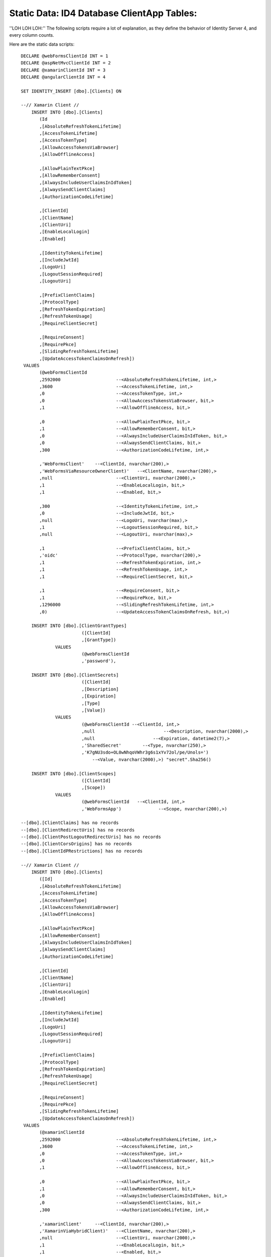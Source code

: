 .. _refStaticDataID4ClientAppTables:
Static Data: ID4 Database ClientApp Tables:
===========================================

''LOH LOH LOH:''
The following scripts require a lot of explanation, as they define the behavior of Identity Server 4, and every column counts.

Here are the static data scripts::

    DECLARE @webFormsClientId INT = 1
    DECLARE @aspNetMvcClientId INT = 2
    DECLARE @xamarinClientId INT = 3
    DECLARE @angularClientId INT = 4

    SET IDENTITY_INSERT [dbo].[Clients] ON

    --// Xamarin Client //
	INSERT INTO [dbo].[Clients]
           (Id
           ,[AbsoluteRefreshTokenLifetime]
           ,[AccessTokenLifetime]
           ,[AccessTokenType]
           ,[AllowAccessTokensViaBrowser]
           ,[AllowOfflineAccess]

           ,[AllowPlainTextPkce]
           ,[AllowRememberConsent]
           ,[AlwaysIncludeUserClaimsInIdToken]
           ,[AlwaysSendClientClaims]
           ,[AuthorizationCodeLifetime]

           ,[ClientId]
           ,[ClientName]
           ,[ClientUri]
           ,[EnableLocalLogin]
           ,[Enabled]

           ,[IdentityTokenLifetime]
           ,[IncludeJwtId]
           ,[LogoUri]
           ,[LogoutSessionRequired]
           ,[LogoutUri]

           ,[PrefixClientClaims]
           ,[ProtocolType]
           ,[RefreshTokenExpiration]
           ,[RefreshTokenUsage]
           ,[RequireClientSecret]

           ,[RequireConsent]
           ,[RequirePkce]
           ,[SlidingRefreshTokenLifetime]
           ,[UpdateAccessTokenClaimsOnRefresh])
     VALUES
           (@webFormsClientId
           ,2592000			--<AbsoluteRefreshTokenLifetime, int,>
           ,3600			--<AccessTokenLifetime, int,>
           ,0				--<AccessTokenType, int,>
           ,0				--<AllowAccessTokensViaBrowser, bit,>
           ,1				--<AllowOfflineAccess, bit,>

           ,0				--<AllowPlainTextPkce, bit,>
           ,1				--<AllowRememberConsent, bit,>
           ,0				--<AlwaysIncludeUserClaimsInIdToken, bit,>
           ,0				--<AlwaysSendClientClaims, bit,>
           ,300 			--<AuthorizationCodeLifetime, int,>

           ,'WebFormsClient'	--<ClientId, nvarchar(200),>
           ,'WebFormsViaResourceOwnerClient)'	--<ClientName, nvarchar(200),>
           ,null			--<ClientUri, nvarchar(2000),>
           ,1				--<EnableLocalLogin, bit,>
           ,1				--<Enabled, bit,>

           ,300				--<IdentityTokenLifetime, int,>
           ,0				--<IncludeJwtId, bit,>
           ,null			--<LogoUri, nvarchar(max),>
           ,1				--<LogoutSessionRequired, bit,>
           ,null			--<LogoutUri, nvarchar(max),>

           ,1				--<PrefixClientClaims, bit,>
           ,'oidc'			--<ProtocolType, nvarchar(200),>
           ,1				--<RefreshTokenExpiration, int,>
           ,1				--<RefreshTokenUsage, int,>
           ,1				--<RequireClientSecret, bit,>

           ,1				--<RequireConsent, bit,>
           ,1				--<RequirePkce, bit,>
           ,1296000			--<SlidingRefreshTokenLifetime, int,>
           ,0)				--<UpdateAccessTokenClaimsOnRefresh, bit,>)

	INSERT INTO [dbo].[ClientGrantTypes]
			   ([ClientId]
			   ,[GrantType])
		 VALUES
			   (@webFormsClientId
			   ,'password'),

	INSERT INTO [dbo].[ClientSecrets]
			   ([ClientId]
			   ,[Description]
			   ,[Expiration]
			   ,[Type]
			   ,[Value])
		 VALUES
			   (@webFormsClientId --<ClientId, int,>
			   ,null			  --<Description, nvarchar(2000),>
			   ,null		      --<Expiration, datetime2(7),>
			   ,'SharedSecret'	  --<Type, nvarchar(250),>
			   ,'K7gNU3sdo+OL0wNhqoVWhr3g6s1xYv72ol/pe/Unols=')	
			       --<Value, nvarchar(2000),>) "secret".Sha256()

	INSERT INTO [dbo].[ClientScopes]
			   ([ClientId]
			   ,[Scope])
		 VALUES
			   (@webFormsClientId	--<ClientId, int,>
			   ,'WebFormsApp')		--<Scope, nvarchar(200),>)

    --[dbo].[ClientClaims] has no records
    --[dbo].[ClientRedirectUris] has no records
    --[dbo].[ClientPostLogoutRedirectUris] has no records
    --[dbo].[ClientCorsOrigins] has no records
    --[dbo].[ClientIdPRestrictions] has no records

    --// Xamarin Client //
    	INSERT INTO [dbo].[Clients]
           ([Id]
           ,[AbsoluteRefreshTokenLifetime]
           ,[AccessTokenLifetime]
           ,[AccessTokenType]
           ,[AllowAccessTokensViaBrowser]
           ,[AllowOfflineAccess]

           ,[AllowPlainTextPkce]
           ,[AllowRememberConsent]
           ,[AlwaysIncludeUserClaimsInIdToken]
           ,[AlwaysSendClientClaims]
           ,[AuthorizationCodeLifetime]

           ,[ClientId]
           ,[ClientName]
           ,[ClientUri]
           ,[EnableLocalLogin]
           ,[Enabled]

           ,[IdentityTokenLifetime]
           ,[IncludeJwtId]
           ,[LogoUri]
           ,[LogoutSessionRequired]
           ,[LogoutUri]

           ,[PrefixClientClaims]
           ,[ProtocolType]
           ,[RefreshTokenExpiration]
           ,[RefreshTokenUsage]
           ,[RequireClientSecret]

           ,[RequireConsent]
           ,[RequirePkce]
           ,[SlidingRefreshTokenLifetime]
           ,[UpdateAccessTokenClaimsOnRefresh])
     VALUES
           (@xamarinClientId
           ,2592000			--<AbsoluteRefreshTokenLifetime, int,>
           ,3600			--<AccessTokenLifetime, int,>
           ,0				--<AccessTokenType, int,>
           ,0				--<AllowAccessTokensViaBrowser, bit,>
           ,1				--<AllowOfflineAccess, bit,>

           ,0				--<AllowPlainTextPkce, bit,>
           ,1				--<AllowRememberConsent, bit,>
           ,0				--<AlwaysIncludeUserClaimsInIdToken, bit,>
           ,0				--<AlwaysSendClientClaims, bit,>
           ,300 			--<AuthorizationCodeLifetime, int,>

           ,'xamarinClient'	--<ClientId, nvarchar(200),>
           ,'XamarinViaHybridClient)'	--<ClientName, nvarchar(200),>
           ,null			--<ClientUri, nvarchar(2000),>
           ,1				--<EnableLocalLogin, bit,>
           ,1				--<Enabled, bit,>

           ,300				--<IdentityTokenLifetime, int,>
           ,0				--<IncludeJwtId, bit,>
           ,null			--<LogoUri, nvarchar(max),>
           ,1				--<LogoutSessionRequired, bit,>
           ,null			--<LogoutUri, nvarchar(max),>

           ,1				--<PrefixClientClaims, bit,>
           ,'oidc'			--<ProtocolType, nvarchar(200),>
           ,2				--<RefreshTokenExpiration, int,>
           ,1				--<RefreshTokenUsage, int,>
           ,1				--<RequireClientSecret, bit,>

           ,0				--<RequireConsent, bit,>
           ,1				--<RequirePkce, bit,>
           ,1296000			--<SlidingRefreshTokenLifetime, int,>
           ,0)				--<UpdateAccessTokenClaimsOnRefresh, bit,>)

	INSERT INTO [dbo].[ClientGrantTypes]
			   ([ClientId]
			   ,[GrantType])
		 VALUES
			   (@xamarinClient
			   ,'hybrid'),

	INSERT INTO [dbo].[ClientSecrets]
			   ([ClientId]
			   ,[Description]
			   ,[Expiration]
			   ,[Type]
			   ,[Value])
		 VALUES
			   (@xamarinClient --<ClientId, int,>
			   ,null			  --<Description, nvarchar(2000),>
			   ,null		      --<Expiration, datetime2(7),>
			   ,'SharedSecret'	  --<Type, nvarchar(250),>
			   ,'K7gNU3sdo+OL0wNhqoVWhr3g6s1xYv72ol/pe/Unols=')	
			       --<Value, nvarchar(2000),>) "secret".Sha256()

	INSERT INTO [dbo].[ClientScopes]
			   ([ClientId]
			   ,[Scope])
		 VALUES
			   (
                    @xamarinClient	--<ClientId, int,>
			        ,'XamarinApp'	--<Scope, nvarchar(200),>)
               ),
			   (
                    @xamarinClient	--<ClientId, int,>
			        ,'openid'	--<Scope, nvarchar(200),>)
               ),
			   (
                    @xamarinClient	--<ClientId, int,>
			        ,'profile'	--<Scope, nvarchar(200),>)
               ),

    --[dbo].[ClientClaims] has no records

    INSERT INTO [dbo].[ClientRedirectUris]
            ([ClientId]
            ,[RedirectUri])
        VALUES
            (@xamarinClient
            ,'biincofficermobile://auth')

    INSERT INTO [dbo].[ClientPostLogoutRedirectUris]
            ([ClientId]
            ,[PostLogoutRedirectUri])
        VALUES
            (@xamarinClient
            ,'biincofficermobile://afterLogout')

    --[dbo].[ClientCorsOrigins] has no records
    --[dbo].[ClientIdPRestrictions] has no records
 
 
   SET IDENTITY_INSERT [dbo].[Clients] OFF

END 
GO

